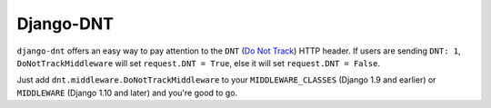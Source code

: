 ==========
Django-DNT
==========

.. image:: http://img.shields.io/travis/mozilla/django-dnt/master.svg
    :alt: The status of Travis continuous integration tests
    :target: https://travis-ci.org/mozilla/django-dnt

.. image:: https://img.shields.io/codecov/c/github/mozilla/django-dnt.svg
    :target: https://codecov.io/gh/mozilla/django-dnt
    :alt: The code coverage

.. image:: https://img.shields.io/pypi/v/django-dnt.svg
    :alt: The PyPI package
    :target: https://pypi.python.org/pypi/django-dnt

.. Omit badges from docs

``django-dnt`` offers an easy way to pay attention to the ``DNT``
(`Do Not Track <https://en.wikipedia.org/wiki/Do_Not_Track>`_) HTTP header. If
users are sending ``DNT: 1``, ``DoNotTrackMiddleware`` will set ``request.DNT =
True``, else it will set ``request.DNT = False``.

Just add ``dnt.middleware.DoNotTrackMiddleware`` to your ``MIDDLEWARE_CLASSES``
(Django 1.9 and earlier) or ``MIDDLEWARE`` (Django 1.10 and later) and you're
good to go.

